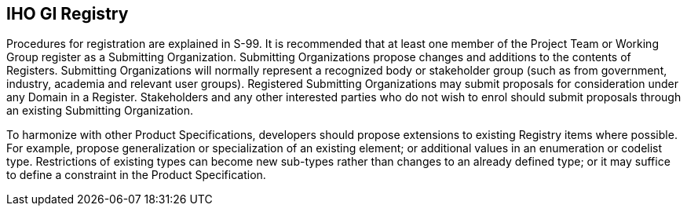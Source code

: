 == IHO GI Registry

Procedures for registration are explained in S-99. It is recommended that at least
one member of the Project Team or Working Group register as a Submitting
Organization. Submitting Organizations propose changes and additions to the contents
of Registers. Submitting Organizations will normally represent a recognized body or
stakeholder group (such as from government, industry, academia and relevant user
groups). Registered Submitting Organizations may submit proposals for consideration
under any Domain in a Register. Stakeholders and any other interested parties who do
not wish to enrol should submit proposals through an existing Submitting
Organization.

To harmonize with other Product Specifications, developers should propose extensions
to existing Registry items where possible. For example, propose generalization or
specialization of an existing element; or additional values in an enumeration or
codelist type. Restrictions of existing types can become new sub-types rather than
changes to an already defined type; or it may suffice to define a constraint in the
Product Specification.
